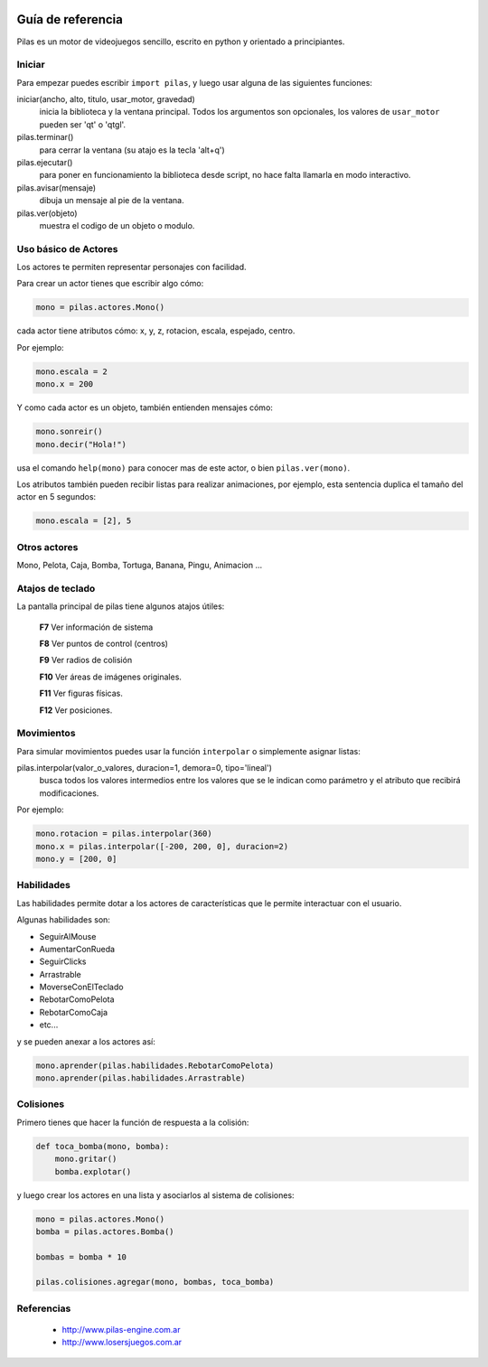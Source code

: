 .. image::
    logo.png
    :align: left
    :width: 7cm

Guía de referencia
==================

Pilas es un motor de videojuegos sencillo, escrito en python
y orientado a principiantes.

Iniciar
-------

Para empezar puedes escribir ``import pilas``, y luego usar alguna
de las siguientes funciones:

iniciar(ancho, alto, titulo, usar_motor, gravedad)
    inicia la biblioteca y la ventana principal. Todos los argumentos son opcionales, los valores de ``usar_motor`` pueden ser 'qt' o 'qtgl'.
pilas.terminar()
    para cerrar la ventana (su atajo es la tecla 'alt+q')
pilas.ejecutar()
    para poner en funcionamiento la biblioteca desde script, no hace falta llamarla en modo interactivo.
pilas.avisar(mensaje)
    dibuja un mensaje al pie de la ventana.
pilas.ver(objeto)
    muestra el codigo de un objeto o modulo.

Uso básico de Actores
---------------------

Los actores te permiten representar personajes con facilidad.

Para crear un actor tienes que escribir algo cómo:

.. code-block:: python

    mono = pilas.actores.Mono()

cada actor tiene atributos cómo: x, y, z, rotacion, escala, espejado, centro.

Por ejemplo:

.. code-block:: python

    mono.escala = 2
    mono.x = 200

Y como cada actor es un objeto, también entienden
mensajes cómo:

.. code-block:: python

    mono.sonreir()
    mono.decir("Hola!")

usa el comando ``help(mono)`` para conocer mas de
este actor, o bien ``pilas.ver(mono)``.

Los atributos también pueden recibir listas para
realizar animaciones, por ejemplo, esta sentencia
duplica el tamaño del actor en 5 segundos:

.. code-block:: python

    mono.escala = [2], 5


Otros actores
-------------

Mono, Pelota, Caja, Bomba, Tortuga, Banana, Pingu, Animacion ... 

Atajos de teclado
-----------------

La pantalla principal de pilas tiene algunos atajos útiles:

    **F7**  Ver información de sistema

    **F8**  Ver puntos de control (centros)

    **F9**  Ver radios de colisión

    **F10**  Ver áreas de imágenes originales.

    **F11**  Ver figuras físicas.

    **F12**  Ver posiciones.


Movimientos
-----------

Para simular movimientos puedes usar la función ``interpolar`` o simplemente
asignar listas:

pilas.interpolar(valor_o_valores, duracion=1, demora=0, tipo='lineal')
    busca todos los valores intermedios entre los valores que se le indican
    como parámetro y el atributo que recibirá modificaciones.

Por ejemplo:

.. code-block:: python
    
    mono.rotacion = pilas.interpolar(360)
    mono.x = pilas.interpolar([-200, 200, 0], duracion=2)
    mono.y = [200, 0]

Habilidades
-----------

Las habilidades permite dotar a los actores de características
que le permite interactuar con el usuario.

Algunas habilidades son:

- SeguirAlMouse
- AumentarConRueda
- SeguirClicks
- Arrastrable
- MoverseConElTeclado
- RebotarComoPelota
- RebotarComoCaja
- etc...

y se pueden anexar a los actores así:

.. code-block:: python

    mono.aprender(pilas.habilidades.RebotarComoPelota)
    mono.aprender(pilas.habilidades.Arrastrable)

Colisiones
----------

Primero tienes que hacer la función de respuesta a la colisión:

.. code-block:: python

    def toca_bomba(mono, bomba):
        mono.gritar()
        bomba.explotar()

y luego crear los actores en una lista y asociarlos al
sistema de colisiones:

.. code-block:: python

    mono = pilas.actores.Mono()
    bomba = pilas.actores.Bomba()

    bombas = bomba * 10

    pilas.colisiones.agregar(mono, bombas, toca_bomba)


Referencias
-----------

 * http://www.pilas-engine.com.ar
 * http://www.losersjuegos.com.ar

